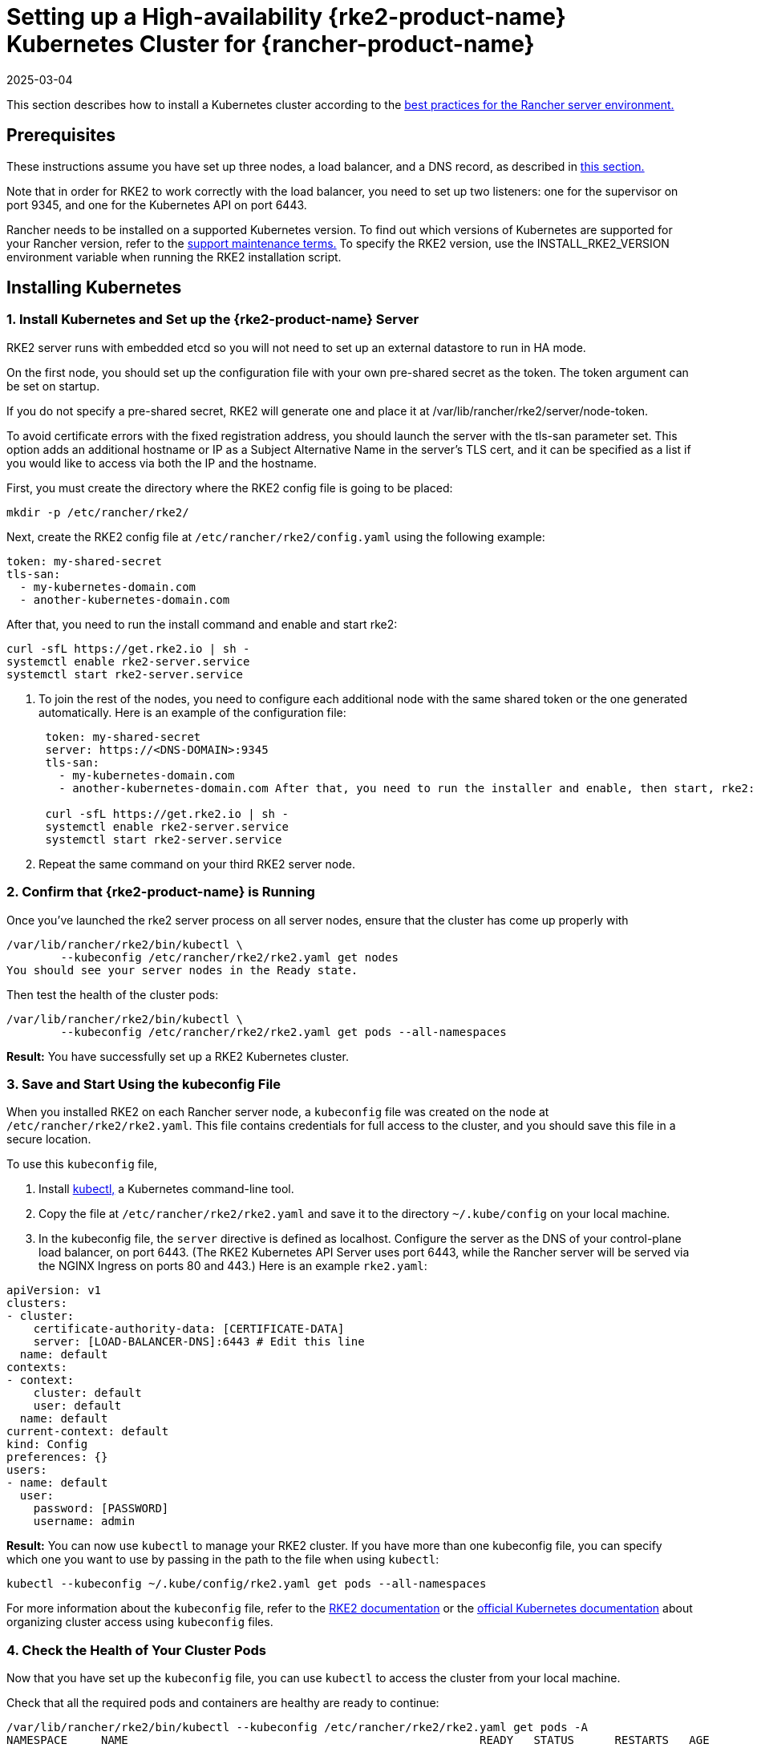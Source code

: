 = Setting up a High-availability {rke2-product-name} Kubernetes Cluster for {rancher-product-name}
:page-languages: [en, zh]
:revdate: 2025-03-04
:page-revdate: {revdate}

This section describes how to install a Kubernetes cluster according to the xref:about-rancher/architecture/recommendations.adoc#_environment_for_kubernetes_installations[best practices for the Rancher server environment.]

== Prerequisites

These instructions assume you have set up three nodes, a load balancer, and a DNS record, as described in xref:installation-and-upgrade/infrastructure-setup/ha-rke2-kubernetes-cluster.adoc[this section.]

Note that in order for RKE2 to work correctly with the load balancer, you need to set up two listeners: one for the supervisor on port 9345, and one for the Kubernetes API on port 6443.

Rancher needs to be installed on a supported Kubernetes version. To find out which versions of Kubernetes are supported for your Rancher version, refer to the https://rancher.com/support-maintenance-terms/[support maintenance terms.] To specify the RKE2 version, use the INSTALL_RKE2_VERSION environment variable when running the RKE2 installation script.

== Installing Kubernetes

=== 1. Install Kubernetes and Set up the {rke2-product-name} Server

RKE2 server runs with embedded etcd so you will not need to set up an external datastore to run in HA mode.

On the first node, you should set up the configuration file with your own pre-shared secret as the token. The token argument can be set on startup.

If you do not specify a pre-shared secret, RKE2 will generate one and place it at /var/lib/rancher/rke2/server/node-token.

To avoid certificate errors with the fixed registration address, you should launch the server with the tls-san parameter set. This option adds an additional hostname or IP as a Subject Alternative Name in the server's TLS cert, and it can be specified as a list if you would like to access via both the IP and the hostname.

First, you must create the directory where the RKE2 config file is going to be placed:

----
mkdir -p /etc/rancher/rke2/
----

Next, create the RKE2 config file at `/etc/rancher/rke2/config.yaml` using the following example:

----
token: my-shared-secret
tls-san:
  - my-kubernetes-domain.com
  - another-kubernetes-domain.com
----

After that, you need to run the install command and enable and start rke2:

----
curl -sfL https://get.rke2.io | sh -
systemctl enable rke2-server.service
systemctl start rke2-server.service
----

. To join the rest of the nodes, you need to configure each additional node with the same shared token or the one generated automatically. Here is an example of the configuration file:
+
....
 token: my-shared-secret
 server: https://<DNS-DOMAIN>:9345
 tls-san:
   - my-kubernetes-domain.com
   - another-kubernetes-domain.com After that, you need to run the installer and enable, then start, rke2:

 curl -sfL https://get.rke2.io | sh -
 systemctl enable rke2-server.service
 systemctl start rke2-server.service
....

. Repeat the same command on your third RKE2 server node.

=== 2. Confirm that {rke2-product-name} is Running

Once you've launched the rke2 server process on all server nodes, ensure that the cluster has come up properly with

----
/var/lib/rancher/rke2/bin/kubectl \
        --kubeconfig /etc/rancher/rke2/rke2.yaml get nodes
You should see your server nodes in the Ready state.
----

Then test the health of the cluster pods:

----
/var/lib/rancher/rke2/bin/kubectl \
        --kubeconfig /etc/rancher/rke2/rke2.yaml get pods --all-namespaces
----

*Result:* You have successfully set up a RKE2 Kubernetes cluster.

=== 3. Save and Start Using the kubeconfig File

When you installed RKE2 on each Rancher server node, a `kubeconfig` file was created on the node at `/etc/rancher/rke2/rke2.yaml`. This file contains credentials for full access to the cluster, and you should save this file in a secure location.

To use this `kubeconfig` file,

. Install https://kubernetes.io/docs/tasks/tools/install-kubectl/#install-kubectl[kubectl,] a Kubernetes command-line tool.
. Copy the file at `/etc/rancher/rke2/rke2.yaml` and save it to the directory `~/.kube/config` on your local machine.
. In the kubeconfig file, the `server` directive is defined as localhost. Configure the server as the DNS of your control-plane load balancer, on port 6443. (The RKE2 Kubernetes API Server uses port 6443, while the Rancher server will be served via the NGINX Ingress on ports 80 and 443.) Here is an example `rke2.yaml`:

[,yml]
----
apiVersion: v1
clusters:
- cluster:
    certificate-authority-data: [CERTIFICATE-DATA]
    server: [LOAD-BALANCER-DNS]:6443 # Edit this line
  name: default
contexts:
- context:
    cluster: default
    user: default
  name: default
current-context: default
kind: Config
preferences: {}
users:
- name: default
  user:
    password: [PASSWORD]
    username: admin
----

*Result:* You can now use `kubectl` to manage your RKE2 cluster. If you have more than one kubeconfig file, you can specify which one you want to use by passing in the path to the file when using `kubectl`:

----
kubectl --kubeconfig ~/.kube/config/rke2.yaml get pods --all-namespaces
----

For more information about the `kubeconfig` file, refer to the https://documentation.suse.com/cloudnative/rke2/latest/en/cluster_access.html[RKE2 documentation] or the https://kubernetes.io/docs/concepts/configuration/organize-cluster-access-kubeconfig/[official Kubernetes documentation] about organizing cluster access using `kubeconfig` files.

=== 4. Check the Health of Your Cluster Pods

Now that you have set up the `kubeconfig` file, you can use `kubectl` to access the cluster from your local machine.

Check that all the required pods and containers are healthy are ready to continue:

----
/var/lib/rancher/rke2/bin/kubectl --kubeconfig /etc/rancher/rke2/rke2.yaml get pods -A
NAMESPACE     NAME                                                    READY   STATUS      RESTARTS   AGE
kube-system   cloud-controller-manager-rke2-server-1                  1/1     Running     0          2m28s
kube-system   cloud-controller-manager-rke2-server-2                  1/1     Running     0          61s
kube-system   cloud-controller-manager-rke2-server-3                  1/1     Running     0          49s
kube-system   etcd-rke2-server-1                                      1/1     Running     0          2m13s
kube-system   etcd-rke2-server-2                                      1/1     Running     0          87s
kube-system   etcd-rke2-server-3                                      1/1     Running     0          56s
kube-system   helm-install-rke2-canal-hs6sx                           0/1     Completed   0          2m17s
kube-system   helm-install-rke2-coredns-xmzm8                         0/1     Completed   0          2m17s
kube-system   helm-install-rke2-ingress-nginx-flwnl                   0/1     Completed   0          2m17s
kube-system   helm-install-rke2-metrics-server-7sggn                  0/1     Completed   0          2m17s
kube-system   kube-apiserver-rke2-server-1                            1/1     Running     0          116s
kube-system   kube-apiserver-rke2-server-2                            1/1     Running     0          66s
kube-system   kube-apiserver-rke2-server-3                            1/1     Running     0          48s
kube-system   kube-controller-manager-rke2-server-1                   1/1     Running     0          2m30s
kube-system   kube-controller-manager-rke2-server-2                   1/1     Running     0          57s
kube-system   kube-controller-manager-rke2-server-3                   1/1     Running     0          42s
kube-system   kube-proxy-rke2-server-1                                1/1     Running     0          2m25s
kube-system   kube-proxy-rke2-server-2                                1/1     Running     0          59s
kube-system   kube-proxy-rke2-server-3                                1/1     Running     0          85s
kube-system   kube-scheduler-rke2-server-1                            1/1     Running     0          2m30s
kube-system   kube-scheduler-rke2-server-2                            1/1     Running     0          57s
kube-system   kube-scheduler-rke2-server-3                            1/1     Running     0          42s
kube-system   rke2-canal-b9lvm                                        2/2     Running     0          91s
kube-system   rke2-canal-khwp2                                        2/2     Running     0          2m5s
kube-system   rke2-canal-swfmq                                        2/2     Running     0          105s
kube-system   rke2-coredns-rke2-coredns-547d5499cb-6tvwb              1/1     Running     0          92s
kube-system   rke2-coredns-rke2-coredns-547d5499cb-rdttj              1/1     Running     0          2m8s
kube-system   rke2-coredns-rke2-coredns-autoscaler-65c9bb465d-85sq5   1/1     Running     0          2m8s
kube-system   rke2-ingress-nginx-controller-69qxc                     1/1     Running     0          52s
kube-system   rke2-ingress-nginx-controller-7hprp                     1/1     Running     0          52s
kube-system   rke2-ingress-nginx-controller-x658h                     1/1     Running     0          52s
kube-system   rke2-metrics-server-6564db4569-vdfkn                    1/1     Running     0          66s
----

*Result:* You have confirmed that you can access the cluster with `kubectl` and the RKE2 cluster is running successfully. Now the Rancher management server can be installed on the cluster.
